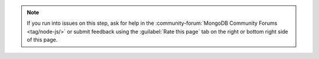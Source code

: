 .. note::

   If you run into issues on this step, ask for help in the
   :community-forum:`MongoDB Community Forums <tag/node-js/>`
   or submit feedback using the :guilabel:`Rate this page`
   tab on the right or bottom right side of this page.
